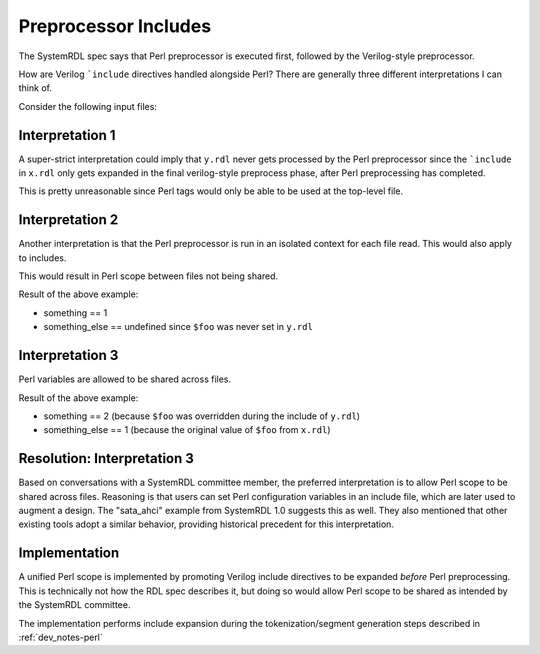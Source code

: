 .. _dev_notes-include_preprocessor:

Preprocessor Includes
=====================

The SystemRDL spec says that Perl preprocessor is executed first, followed by
the Verilog-style preprocessor.

How are Verilog ```include`` directives handled alongside Perl? There are
generally three different interpretations I can think of.

Consider the following input files:

.. code-block:: systemrdl
    :caption: x.rdl

    <% $foo = 1; %>
    `include "y.rdl"
    something = <%=$foo%>;


.. code-block:: systemrdl
    :caption: y.rdl

    something_else = <%=$foo%>;
    <% $foo = 2; %>


Interpretation 1
----------------

A super-strict interpretation could imply that ``y.rdl`` never gets processed
by the Perl preprocessor since the ```include`` in ``x.rdl`` only gets expanded
in the final verilog-style preprocess phase, after Perl preprocessing has
completed.

This is pretty unreasonable since Perl tags would only be able to be used at
the top-level file.


Interpretation 2
----------------

Another interpretation is that the Perl preprocessor is run in an isolated
context for each file read. This would also apply to includes.

This would result in Perl scope between files not being shared.

Result of the above example:

* something == 1
* something_else == undefined since ``$foo`` was never set in ``y.rdl``


Interpretation 3
----------------

Perl variables are allowed to be shared across files.

Result of the above example:

* something == 2 (because ``$foo`` was overridden during the include of
  ``y.rdl``)
* something_else == 1 (because the original value of ``$foo`` from ``x.rdl``)


Resolution: Interpretation 3
----------------------------

Based on conversations with a SystemRDL committee member, the preferred
interpretation is to allow Perl scope to be shared across files. Reasoning is
that users can set Perl configuration variables in an include file, which are
later used to augment a design. The "sata_ahci" example from SystemRDL 1.0
suggests this as well. They also mentioned that other existing tools adopt a
similar behavior, providing historical precedent for this interpretation.


Implementation
--------------

A unified Perl scope is implemented by promoting Verilog include directives to
be expanded *before* Perl preprocessing. This is technically not how the RDL
spec describes it, but doing so would allow Perl scope to be shared as intended
by the SystemRDL committee.

The implementation performs include expansion during the tokenization/segment
generation steps described in :ref:`dev_notes-perl`
